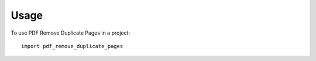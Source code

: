 =====
Usage
=====

To use PDF Remove Duplicate Pages in a project::

    import pdf_remove_duplicate_pages
